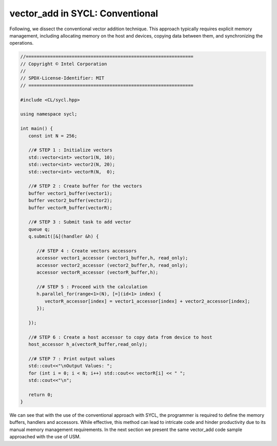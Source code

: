 vector_add in SYCL: Conventional
================================


.. Introduction to codes:
.. ----------------------

Following, we dissect the conventional vector addition technique. 
This approach typically requires explicit memory management, 
including allocating memory on the host and devices, copying 
data between them, and synchronizing the operations.

.. code-block:: cpp

   //==============================================================
   // Copyright © Intel Corporation
   //
   // SPDX-License-Identifier: MIT
   // =============================================================
   
   #include <CL/sycl.hpp>

   using namespace sycl;

   int main() {
      const int N = 256;
      
      //# STEP 1 : Initialize vectors
      std::vector<int> vector1(N, 10);
      std::vector<int> vector2(N, 20);
      std::vector<int> vectorR(N,  0);

      //# STEP 2 : Create buffer for the vectors 
      buffer vector1_buffer(vector1);
      buffer vector2_buffer(vector2);
      buffer vectorR_buffer(vectorR);
      
      //# STEP 3 : Submit task to add vector
      queue q;
      q.submit([&](handler &h) {
         
         //# STEP 4 : Create vectors accessors
         accessor vector1_accessor (vector1_buffer,h, read_only);
         accessor vector2_accessor (vector2_buffer,h, read_only);
         accessor vectorR_accessor (vectorR_buffer,h);
         
         //# STEP 5 : Proceed with the calculation
         h.parallel_for(range<1>(N), [=](id<1> index) {
            vectorR_accessor[index] = vector1_accessor[index] + vector2_accessor[index];
         });
         
      });

      //# STEP 6 : Create a host accessor to copy data from device to host
      host_accessor h_a(vectorR_buffer,read_only);

      //# STEP 7 : Print output values 
      std::cout<<"\nOutput Values: ";
      for (int i = 0; i < N; i++) std::cout<< vectorR[i] << " ";
      std::cout<<"\n";

      return 0;
   }

We can see that with the use of the conventional approach with
SYCL, the programmer is required to define the memory buffers,
handlers and accessors. While effective, this method can lead
to intricate code and hinder productivity due to its manual 
memory management requirements.  In the next section we present
the same vector_add code sample approached with the use of USM.